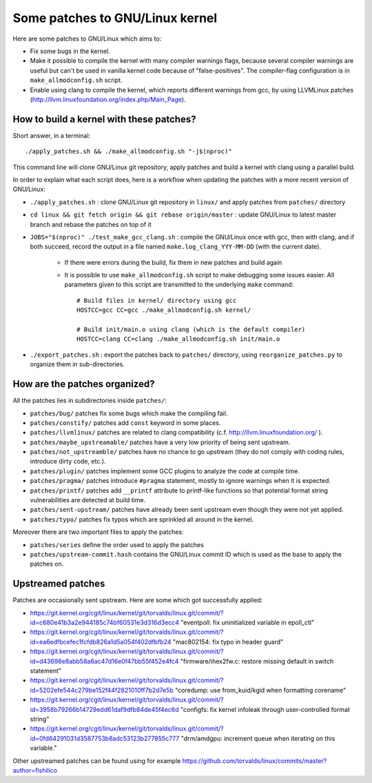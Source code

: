 Some patches to GNU/Linux kernel
================================

Here are some patches to GNU/Linux which aims to:

* Fix some bugs in the kernel.
* Make it possible to compile the kernel with many compiler warnings flags, because several compiler warnings are useful but can't be used in vanilla kernel code because of "false-positives". The compiler-flag configuration is in ``make_allmodconfig.sh`` script.
* Enable using clang to compile the kernel, which reports different warnings from gcc, by using LLVMLinux patches (http://llvm.linuxfoundation.org/index.php/Main_Page).

How to build a kernel with these patches?
-----------------------------------------

Short answer, in a terminal::

    ./apply_patches.sh && ./make_allmodconfig.sh "-j$(nproc)"

This command line will clone GNU/Linux git repository, apply patches and build a kernel with clang using a parallel build.


In order to explain what each script does, here is a workflow when updating the patches with a more recent version of GNU/Linux:

* ``./apply_patches.sh`` : clone GNU/Linux git repository in ``linux/`` and apply patches from ``patches/`` directory
* ``cd linux && git fetch origin && git rebase origin/master`` : update GNU/Linux to latest master branch and rebase the patches on top of it
* ``JOBS="$(nproc)" ./test_make_gcc_clang.sh`` : compile the GNU/Linux once with gcc, then with clang, and if both succeed, record the output in a file named ``make.log_clang_YYY-MM-DD`` (with the current date).

    * If there were errors during the build, fix them in new patches and build again
    * It is possible to use ``make_allmodconfig.sh`` script to make debugging some issues easier. All parameters given to this script are transmitted to the underlying ``make`` command::

        # Build files in kernel/ directory using gcc
        HOSTCC=gcc CC=gcc ./make_allmodconfig.sh kernel/

        # Build init/main.o using clang (which is the default compiler)
        HOSTCC=clang CC=clang ./make_allmodconfig.sh init/main.o

* ``./export_patches.sh`` : export the patches back to ``patches/`` directory, using ``reorganize_patches.py`` to organize them in sub-directories.


How are the patches organized?
------------------------------

All the patches lies in subdirectories inside ``patches/``:

* ``patches/bug/`` patches fix some bugs which make the compiling fail.
* ``patches/constify/`` patches add ``const`` keyword in some places.
* ``patches/llvmlinux/`` patches are related to clang compatibility (c.f. http://llvm.linuxfoundation.org/ ).
* ``patches/maybe_upstreamable/`` patches have a very low priority of being sent upstream.
* ``patches/not_upstreamble/`` patches have no chance to go upstream (they do not comply with coding rules, introduce dirty code, etc.).
* ``patches/plugin/`` patches implement some GCC plugins to analyze the code at compile time.
* ``patches/pragma/`` patches introduce ``#pragma`` statement, mostly to ignore warnings when it is expected.
* ``patches/printf/`` patches add ``__printf`` attribute to printf-like functions so that potential format string vulnerabilities are detected at build time.
* ``patches/sent-upstream/`` patches have already been sent upstream even though they were not yet applied.
* ``patches/typo/`` patches fix typos which are sprinkled all around in the kernel.

Moreover there are two important files to apply the patches:

* ``patches/series`` define the order used to apply the patches
* ``patches/upstream-commit.hash`` contains the GNU/Linux commit ID which is used as the base to apply the patches on.


Upstreamed patches
------------------

Patches are occasionally sent upstream. Here are some which got successfully applied:

* https://git.kernel.org/cgit/linux/kernel/git/torvalds/linux.git/commit/?id=c680e41b3a2e944185c74bf60531e3d316d3ecc4
  "eventpoll: fix uninitialized variable in epoll_ctl"
* https://git.kernel.org/cgit/linux/kernel/git/torvalds/linux.git/commit/?id=ea6edfbcefec1fcfdb826a1d5a054f402dfbfb24
  "mac802154: fix typo in header guard"
* https://git.kernel.org/cgit/linux/kernel/git/torvalds/linux.git/commit/?id=d43698e8abb58a6ac47d16e0f47bb55f452e4fc4
  "firmware/ihex2fw.c: restore missing default in switch statement"
* https://git.kernel.org/cgit/linux/kernel/git/torvalds/linux.git/commit/?id=5202efe544c279be152f44f2821010ff7b2d7e5b
  "coredump: use from_kuid/kgid when formatting corename"
* https://git.kernel.org/cgit/linux/kernel/git/torvalds/linux.git/commit/?id=3958b79266b14729edd61daf9dfb84de45f4ec6d
  "configfs: fix kernel infoleak through user-controlled format string"
* https://git.kernel.org/cgit/linux/kernel/git/torvalds/linux.git/commit/?id=0fd64291031d3587753b8adc53123b277855c777
  "drm/amdgpu: increment queue when iterating on this variable."

Other upstreamed patches can be found using for example
https://github.com/torvalds/linux/commits/master?author=fishilico
